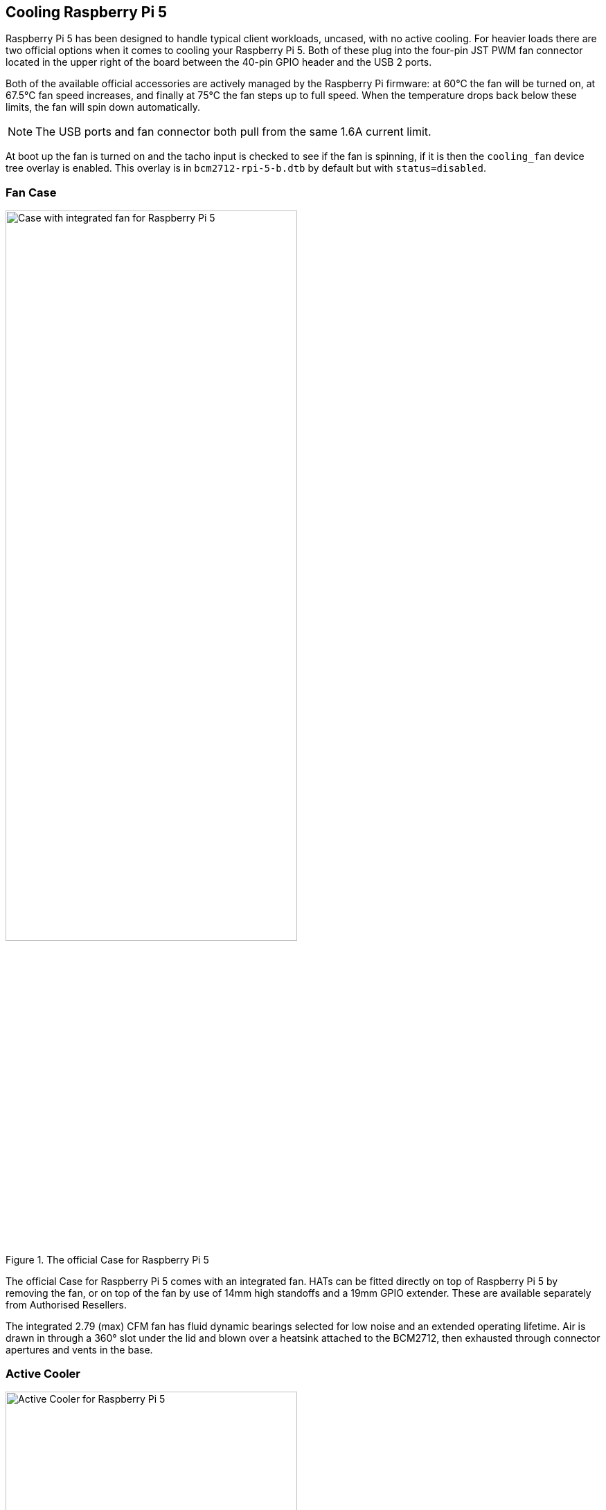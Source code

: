 
== Cooling Raspberry Pi 5

Raspberry Pi 5 has been designed to handle typical client workloads, uncased, with no active cooling. For heavier loads there are two official options when it comes to cooling your Raspberry Pi 5. Both of these plug into the four-pin JST PWM fan connector located in the upper right of the board between the 40-pin GPIO header and the USB 2 ports.

Both of the available official accessories are actively managed by the Raspberry Pi firmware: at 60°C the fan will be turned on, at 67.5°C fan speed increases, and finally at 75°C the fan steps up to full speed. When the temperature drops back below these limits, the fan will spin down automatically.

NOTE: The USB ports and fan connector both pull from the same 1.6A current limit.

At boot up the fan is turned on and the tacho input is checked to see if the fan is spinning, if it is then the `cooling_fan` device tree overlay is enabled. This overlay is in `bcm2712-rpi-5-b.dtb` by default but with `status=disabled`.

=== Fan Case

.The official Case for Raspberry Pi 5
image::images/case.jpg[alt="Case with integrated fan for Raspberry Pi 5",width="70%"]

The official Case for Raspberry Pi 5 comes with an integrated fan. HATs can be fitted directly on top of Raspberry Pi 5 by removing the fan, or on top of the fan by use of 14mm high standoffs and a 19mm GPIO extender. These are available separately from Authorised Resellers.

The integrated 2.79 (max) CFM fan has fluid dynamic bearings selected for low noise and an extended operating lifetime. Air is drawn in through a 360° slot under the lid and blown over a heatsink attached to the BCM2712, then exhausted through connector apertures and vents in the base.

=== Active Cooler

.The Active Cooler for Raspberry Pi 5
image::images/active-cooler.jpg[alt="Active Cooler for Raspberry Pi 5",width="70%"]

The Active Cooler is a single-piece anodised aluminium heatsink with an integrated blower. It has pre-applied thermal pads for heat transfer, and is mounted to the Raspberry Pi 5 board directly using spring-loaded push pins. It connects to the same 4-pin JST connector as the case fan.

A radial blower, again selected for low noise and extended operating lifetime, pushes air through an extruded and milled aluminium heatsink. The cooling performance of the Active Cooler is somewhat superior to the Fan Case, making it particularly suitable for overclockers.

NOTE: Blowers are electromechanical systems that direct air towards a specific direction using a fan and designated channels. While fans displace large volumes of air and promote circulation within a designated area, blowers provide a degree of air pressurisation to drive it out and forward.

The Active Cooler has not been designed to be repeatedly removed from the Raspberry Pi 5.

=== Thermals

A stress test was started on all four cores of the Raspberry Pi 5 to load the CPU. Two main thermal management regimes were examined during the test: no cooling, and managed active cooling. The managed active cooling tests were run using both the Active Cooler, and the Raspberry Pi Case for Raspberry Pi 5. 

.Graph of CPU temperature against time. 
image::images/thermals.png[alt="Graphs of CPU temperature against time while under heavy load",width="100%"]

With no cooling, we see an idle temperature of approximately 65°C, with a maximum temperature above 85°C during extended testing leading to sustained thermal throttling after the temperature reported by the processor rises above throttling limits. 

Thanks to the passive heatsink that is fitted with the Active Cooler, we see a much lower idle temperature, around 45°C. During extended testing under load, the fan of the Cooler spins up at low speed to stabilise the CPU temperature at 60°C, with a maximum temperatures of 62 to 63°C being seen during the tests.

Using the fan case we see idle temperatures a couple of degrees hotter than with the Active Cooler on its own, at around 48°C. With the lid removed we see a maximum temperature of approximately 72°C under sustained load, and with the lid in place we see a marginally higher maximum of around 74°C under load. While temperature under load is higher than with the Active Cooler, the maximum temperature under load is still well below the 80 and 85°C throttling temperatures.

Raspberry Pi 5 has been designed to handle typical client workloads, uncased, with no active cooling. For normal use adding cooling is optional, although performance may improve with active cooling. However a heavy continuous load, such as rebuilding the Linux kernel, will force the new Raspberry Pi 5 into thermal throttling. For heavy loads thermal throttling can extend processing times, and passive cooling is probably insufficient thermal management. 

However, cooling of any type isn't mandatory, and no harm will come to the Raspberry Pi if left uncooled.

=== Pinout

The fan connector has four pins:


[cols="1,2",width="50"%"]
|===
| Pin | Function

| 1 | +5V
| 2 | PWM
| 3 | GND
| 4 | Tach
|===
